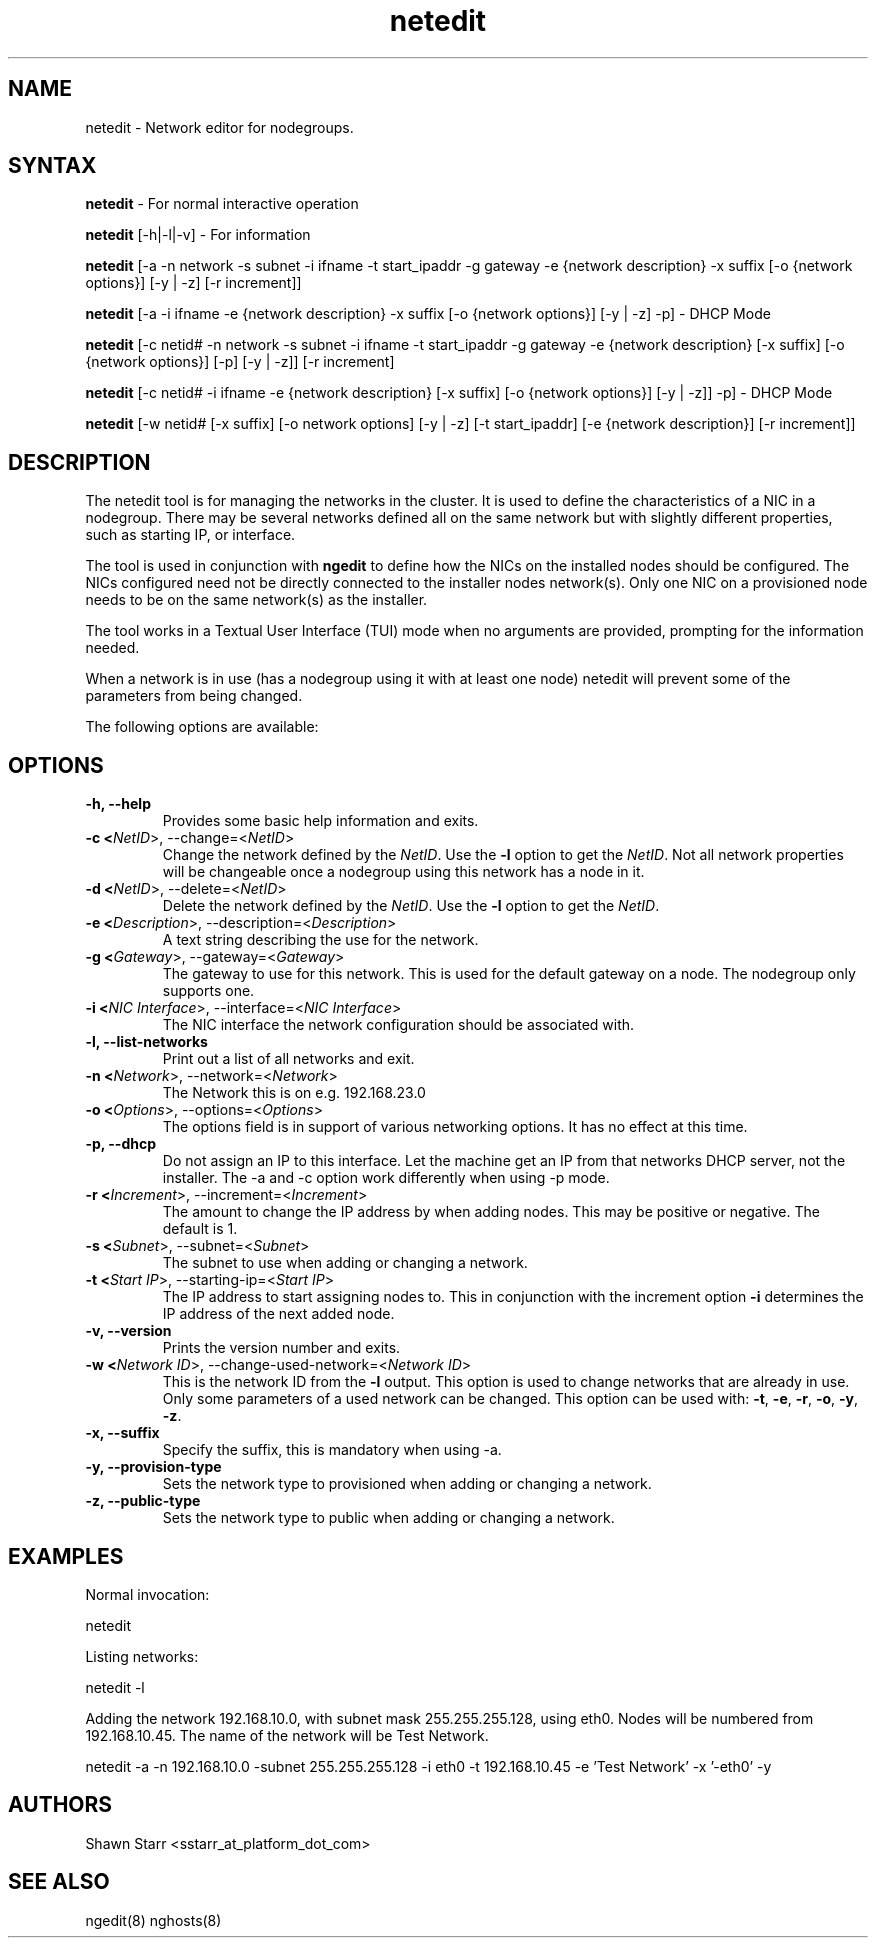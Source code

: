 .\" Copyright (c) 2007 Platform Computing Inc
.TH "netedit" "8" "0.10" "Mark Black" "Kusu Base"
.SH "NAME"
.LP 
netedit \- Network editor for nodegroups.
.SH "SYNTAX"
.LP 
\fBnetedit\fR  \- For normal interactive operation
.LP 
\fBnetedit\fR [\-h|\-l|\-v]  \- For information
.LP 
\fBnetedit\fR [\-a \-n network \-s subnet \-i ifname \-t start_ipaddr \-g gateway \-e {network description} \-x suffix [\-o {network options}] [\-y | \-z] [\-r increment]]
.LP 
\fBnetedit\fR [\-a \-i ifname \-e {network description} \-x suffix [\-o {network options}] [\-y | \-z] \-p] - DHCP Mode
.LP 
\fBnetedit\fR [\-c netid# \-n network \-s subnet \-i ifname \-t start_ipaddr \-g gateway \-e {network description} [\-x suffix] [\-o {network options}] [\-p] [\-y | \-z]] [\-r increment]
.LP 
\fBnetedit\fR [\-c netid# \-i ifname \-e {network description} [\-x suffix] [\-o {network options}] [\-y | \-z]] \-p] - DHCP Mode
.LP 
\fBnetedit\fR [\-w netid# [\-x suffix] [\-o network options] [\-y | \-z] [\-t start_ipaddr] [\-e {network description}] [\-r increment]]

.SH "DESCRIPTION"
.LP 
The netedit tool is for managing the networks in the cluster.  It is used to define the characteristics of a NIC in a nodegroup.  There may be several networks defined all on the same network but with slightly different properties, such as starting IP, or interface.
.LP 
The tool is used in conjunction with \fBngedit\fR to define how the NICs on the installed nodes should be configured.  The NICs configured need not be directly connected to the installer nodes network(s).  Only one NIC on a provisioned node needs to be on the same network(s) as the installer.   
.LP 
The tool works in a Textual User Interface (TUI) mode when no arguments are provided, prompting for the information needed. 
.LP 
When a network is in use (has a nodegroup using it with at least one node) netedit will prevent some of the parameters from being changed.
.LP 
The following options are available: 
.SH "OPTIONS"
.LP 
.TP 
\fB\-h, \-\-help \fR
Provides some basic help information and exits. 
.TP 
\fB\-c <\fINetID\fR>, \-\-change=<\fINetID\fR>\fR
Change the network defined by the \fINetID\fR.  Use the \fB\-l\fR option to get the \fINetID\fR.  Not all network properties will be changeable once a nodegroup using this network has a node in it.
.TP 
\fB\-d <\fINetID\fR>, \-\-delete=<\fINetID\fR>\fR
Delete the network defined by the \fINetID\fR.  Use the \fB\-l\fR option to get the \fINetID\fR.
.TP 
\fB\-e <\fIDescription\fR>, \-\-description=<\fIDescription\fR>\fR
A text string describing the use for the network.
.TP 
\fB\-g <\fIGateway\fR>, \-\-gateway=<\fIGateway\fR>\fR
The gateway to use for this network.  This is used for the default gateway on a node.  The nodegroup only supports one.
.TP 
\fB\-i <\fINIC Interface\fR>, \-\-interface=<\fINIC Interface\fR>\fR
The NIC interface the network configuration should be associated with.
.TP 
\fB\-l, \-\-list\-networks \fR
Print out a list of all networks and exit.
.TP 
\fB\-n <\fINetwork\fR>, \-\-network=<\fINetwork\fR>\fR
The Network this is on e.g. 192.168.23.0
.TP 
\fB\-o <\fIOptions\fR>, \-\-options=<\fIOptions\fR>\fR
The options field is in support of various networking options.  It has no effect at this time.
.TP 
\fB\-p, \-\-dhcp\fR
Do not assign an IP to this interface.  Let the machine get an IP from that networks DHCP server, not the installer. The -a and -c option work differently when using -p mode.
.TP 
\fB\-r <\fIIncrement\fR>, \-\-increment=<\fIIncrement\fR>\fR
The amount to change the IP address by when adding nodes.  This may be positive or negative.  The default is 1.
.TP 
\fB\-s <\fISubnet\fR>, \-\-subnet=<\fISubnet\fR>\fR
The subnet to use when adding or changing a network.
.TP 
\fB\-t <\fIStart IP\fR>, \-\-starting\-ip=<\fIStart IP\fR>\fR
The IP address to start assigning nodes to.  This in conjunction with the increment option \fB\-i\fR determines the IP address of the next added node. 
.TP 
\fB\-v, \-\-version\fR
Prints the version number and exits.
.TP 
\fB\-w <\fINetwork ID\fR>, \-\-change\-used\-network=<\fINetwork ID\fR>\fR
This is the network ID from the \fB\-l\fR output.  This option is used to change networks that are already in use.  Only some parameters of a used network can be changed.  This option can be used with: \fB\-t\fR, \fB\-e\fR, \fB\-r\fR, \fB\-o\fR, \fB\-y\fR, \fB\-z\fR.  
.TP
\fB\-x, \-\-suffix\fR
Specify the suffix, this is mandatory when using -a.
.TP
\fB\-y, \-\-provision\-type\fR
Sets the network type to provisioned when adding or changing a network.
.TP 
\fB\-z, \-\-public\-type\fR
Sets the network type to public when adding or changing a network.

.SH "EXAMPLES"
.LP 
Normal invocation:
.LP 
   netedit
.LP 
Listing networks:
.LP 
   netedit \-l
.LP 
Adding the network 192.168.10.0, with subnet mask 255.255.255.128, using eth0.  Nodes will be numbered from 192.168.10.45.  The name of the network will be Test Network.
.LP 
   netedit \-a \-n 192.168.10.0 \-subnet 255.255.255.128 \-i eth0 \-t 192.168.10.45 \-e 'Test Network' \-x '\-eth0' \-y
.SH "AUTHORS"
.LP 
Shawn Starr <sstarr_at_platform_dot_com>
.SH "SEE ALSO"
.LP 
ngedit(8) nghosts(8)  
